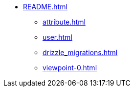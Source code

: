 * xref:README.adoc[]
** xref:attribute.adoc[]
** xref:user.adoc[]
** xref:drizzle_migrations.adoc[]
** xref:viewpoint-0.adoc[]

